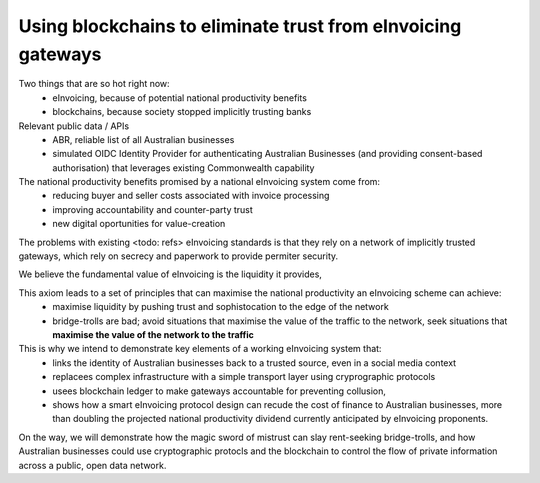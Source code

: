 Using blockchains to eliminate trust from eInvoicing gateways
=============================================================


Two things that are so hot right now:
 * eInvoicing, because of potential national productivity benefits
 * blockchains, because society stopped implicitly trusting banks

Relevant public data / APIs
 * ABR, reliable list of all Australian businesses
 * simulated OIDC Identity Provider for authenticating Australian Businesses (and providing consent-based authorisation) that leverages existing Commonwealth capability

The national productivity benefits promised by a national eInvoicing system come from:
 * reducing buyer and seller costs associated with invoice processing
 * improving accountability and counter-party trust
 * new digital oportunities for value-creation

The problems with existing <todo: refs>  eInvoicing standards is that they rely on a network of implicitly trusted gateways, which rely on secrecy and paperwork to provide permiter security.

We believe the fundamental value of eInvoicing is the liquidity it provides,

This axiom leads to a set of principles that can maximise the national productivity an eInvoicing scheme can achieve:
 * maximise liquidity by pushing trust and sophistocation to the edge of the network
 * bridge-trolls are bad; avoid situations that maximise the value of the traffic to the network, seek situations that **maximise the value of the network to the traffic**

This is why we intend to demonstrate key elements of a working eInvoicing system that:
 * links the identity of Australian businesses back to a trusted source, even in a social media context
 * replacees complex infrastructure with a simple transport layer using cryprographic protocols
 * usees blockchain ledger to make gateways accountable for preventing collusion,
 * shows how a smart eInvoicing protocol design can recude the cost of finance to Australian businesses, more than doubling the projected national productivity dividend currently anticipated by eInvoicing proponents.

On the way, we will demonstrate how the magic sword of mistrust can slay rent-seeking bridge-trolls, and how Australian businesses could use cryptographic protocls and the blockchain to control the flow of private information across a public, open data network.

